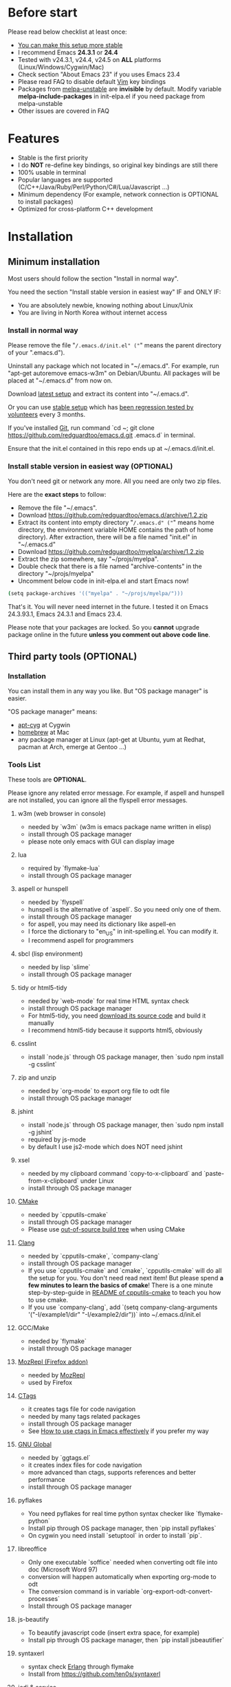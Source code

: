 * Before start
Please read below checklist at least once:
- [[https://github.com/redguardtoo/emacs.d/issues/169][You can make this setup more stable]]
- I recommend Emacs *24.3.1* or *24.4*
- Tested with v24.3.1, v24.4, v24.5 on *ALL* platforms (Linux/Windows/Cygwin/Mac)
- Check section "About Emacs 23" if you uses Emacs 23.4
- Please read FAQ to disable default [[http://www.vim.org][Vim]] key bindings
- Packages from [[http://melpa.org][melpa-unstable]] are *invisible* by default. Modify variable *melpa-include-packages* in init-elpa.el if you need package from melpa-unstable
- Other issues are covered in FAQ
* Features
- Stable is the first priority
- I do *NOT* re-define key bindings, so original key bindings are still there
- 100% usable in terminal
- Popular languages are supported (C/C++/Java/Ruby/Perl/Python/C#/Lua/Javascript ...)
- Minimum dependency (For example, network connection is OPTIONAL to install packages)
- Optimized for cross-platform C++ development
* Installation
** Minimum installation
Most users should follow the section "Install in normal way".

You need the section "Install stable version in easiest way" IF and ONLY IF:
- You are absolutely newbie, knowing nothing about Linux/Unix
- You are living in North Korea without internet access
*** Install in normal way
Please remove the file "~/.emacs.d/init.el" ("~" means the parent directory of your ".emacs.d").

Uninstall any package which not located in "~/.emacs.d". For example, run "apt-get autoremove emacs-w3m" on Debian/Ubuntu. All packages will be placed at "~/.emacs.d" from now on.

Download [[https://github.com/redguardtoo/emacs.d/archive/master.zip][latest setup]] and extract its content into "~/.emacs.d".

Or you can use [[https://github.com/redguardtoo/emacs.d/archive/stable.zip][stable setup]] which has [[https://github.com/redguardtoo/emacs.d/issues/169][been regression tested by volunteers]] every 3 months.

If you've installed [[http://git-scm.com/][Git]], run command `cd ~; git clone https://github.com/redguardtoo/emacs.d.git .emacs.d` in terminal.

Ensure that the init.el contained in this repo ends up at ~/.emacs.d/init.el.

*** Install stable version in easiest way (OPTIONAL)
You don't need git or network any more. All you need are only two zip files.

Here are the *exact steps* to follow:
- Remove the file "~/.emacs".
- Download https://github.com/redguardtoo/emacs.d/archive/1.2.zip
- Extract its content into empty directory "~/.emacs.d" ("~" means home directory, the environment variable HOME contains the path of home directory). After extraction, there will be a file named "init.el" in "~/.emacs.d"
- Download [[https://github.com/redguardtoo/myelpa/archive/1.2.zip]]
- Extract the zip somewhere, say "~/projs/myelpa".
- Double check that there is a file named "archive-contents" in the directory "~/projs/myelpa"
- Uncomment below code in init-elpa.el and start Emacs now!
#+BEGIN_SRC bash
(setq package-archives '(("myelpa" . "~/projs/myelpa/")))
#+END_SRC

That's it. You will never need internet in the future. I tested it on Emacs 24.3.93.1, Emacs 24.3.1 and Emacs 23.4.

Please note that your packages are locked. So you *cannot* upgrade package online in the future *unless you comment out above code line*.

** Third party tools (OPTIONAL)
*** Installation
You can install them in any way you like. But "OS package manager" is easier.

"OS package manager" means:
- [[https://github.com/transcode-open/apt-cyg][apt-cyg]] at Cygwin
- [[https://github.com/mxcl/homebrew][homebrew]] at Mac
- any package manager at Linux (apt-get at Ubuntu, yum at Redhat, pacman at Arch, emerge at Gentoo ...)
*** Tools List
These tools are *OPTIONAL*.

Please ignore any related error message. For example, if aspell and hunspell are not installed, you can ignore all the flyspell error messages.
**** w3m (web browser in console)
- needed by `w3m` (w3m is emacs package name written in elisp)
- install through OS package manager
- please note only emacs with GUI can display image
**** lua
- required by `flymake-lua`
- install through OS package manager
**** aspell or hunspell
- needed by `flyspell`
- hunspell is the alternative of `aspell`. So you need only one of them.
- install through OS package manager
- for aspell, you may need its dictionary like aspell-en
- I force the dictionary to "en_US" in init-spelling.el. You can modify it.
- I recommend aspell for programmers

**** sbcl (lisp environment)
- needed by lisp `slime`
- install through OS package manager

**** tidy or html5-tidy
- needed by `web-mode` for real time HTML syntax check
- install through OS package manager
- For html5-tidy, you need [[https://github.com/w3c/tidy-html5/archive/master.zip][download its source code]] and build it manually
- I recommend html5-tidy because it supports html5, obviously

**** csslint
- install `node.js` through OS package manager, then `sudo npm install -g csslint`

**** zip and unzip
- needed by `org-mode` to export org file to odt file
- install through OS package manager

**** jshint
- install `node.js` through OS package manager, then `sudo npm install -g jshint`
- required by js-mode
- by default I use js2-mode which does NOT need jshint

**** xsel
- needed by my clipboard command `copy-to-x-clipboard` and `paste-from-x-clipboard` under Linux
- install through OS package manager

**** [[http://www.cmake.org][CMake]]
- needed by `cpputils-cmake`
- install through OS package manager
- Please use [[http://www.cmake.org/Wiki/CMake_FAQ][out-of-source build tree]] when using CMake

**** [[http://clang.llvm.org][Clang]]
- needed by `cpputils-cmake`, `company-clang`
- install through OS package manager
- If you use `cpputils-cmake` and `cmake`, `cpputils-cmake` will do all the setup for you. You don't need read next item! But please spend *a few minutes to learn the basics of cmake*! There is a one minute step-by-step-guide in [[https://github.com/redguardtoo/cpputils-cmake][README of cpputils-cmake]] to teach you how to use cmake.
- If you use `company-clang`, add `(setq company-clang-arguments '("-I/example1/dir" "-I/example2/dir"))` into ~/.emacs.d/init.el

**** GCC/Make
- needed by `flymake`
- install through OS package manager

**** [[https://addons.mozilla.org/en-us/firefox/addon/mozrepl/][MozRepl (Firefox addon)]]
- needed by [[http://www.emacswiki.org/emacs/MozRepl][MozRepl]]
- used by Firefox

**** [[http://ctags.sourceforge.net][CTags]]
- it creates tags file for code navigation
- needed by many tags related packages
- install through OS package manager
- See [[http://blog.binchen.org/?p=1057][How to use ctags in Emacs effectively]] if you prefer my way

**** [[http://www.gnu.org/software/global][GNU Global]]
- needed by `ggtags.el`
- it creates index files for code navigation
- more advanced than ctags, supports references and better performance
- install through OS package manager

**** pyflakes
- You need pyflakes for real time python syntax checker like `flymake-python`
- Install pip through OS package manager, then `pip install pyflakes`
- On cygwin you need install `setuptool` in order to install `pip`.

**** libreoffice
- Only one executable `soffice` needed when converting odt file into doc (Microsoft Word 97)
- conversion will happen automatically when exporting org-mode to odt
- The conversion command is in variable `org-export-odt-convert-processes`
- Install through OS package manager
**** js-beautify
- To beautify javascript code (insert extra space, for example)
- Install pip through OS package manager, then `pip install jsbeautifier`
**** syntaxerl
- syntax check [[http://www.erlang.org/][Erlang]] through flymake
- Install from [[https://github.com/ten0s/syntaxerl]]
**** jedi & service_factory
- Python 3rd party packages installed through `pip install jedi service_factory`
- Required by anaconda-mode which provides Python intellisense
- If you feel anaconda-mode make Emacs *less responsive*, disable it by remove line `(anaconda-mode)` in init-python-mode.el
* Tutorial (OPTIONAL)
** Basic tutorial
*** Step 1, learn OS basics
Read wikipedia in order to know,
- What is environment variable
- What is pipe, stdout, stdin
*** Step 2, read official tutorial at least once
Press "C-h t" ("C" means Ctrl key, "M" means Alt key) to read bundled tutorial. 

At minimum you need know:
- How to move cursor
- How to read help by pressing "C-h v" and "C-h f".
*** Step 3, know org-mode basics
[[http://orgmode.org/][Org-mode]] is a for notes-keeping and planning.
Please watch the [[https://www.youtube.com/watch?v=oJTwQvgfgMM][Carsten Dominik's talk]]. It's really simple. The only hot key you need remember is "Tab".
*** Step 4, solve your first problem
For that problem, you can visit [[http://www.emacswiki.org/emacs/][EmacsWiki]] for the solution. Newbies can ask for help on [[http://www.reddit.com/r/emacs/]].
** Advanced tutorial
See [[https://github.com/redguardtoo/mastering-emacs-in-one-year-guide][Master Emacs in One Year]].
* FAQ
** Emacs is not responsive?
- Disable flymake by commenting out line `(flymake-mode 1)` in "~/.emacs.d/lisp/init-*.el"
- Disable flyspell by commenting out line `(flyspell-mode 1)` in "~/.emacs.d/lisp/init-*.el"
** Why certain key binding doesn't work?
Other softwares may intercept the key bindings. For example, someone [[https://github.com/redguardtoo/emacs.d/issues/320][reported QQ on windows 8 can intercept `M-x`]].
** My frequently used commands
They are listed at "lisp/init-evil". I use [[https://github.com/cofi/evil-leader][evil-leader]] to assign hot keys for them.
** OS X user?
Please remove bundled emacs 22 at first!

You may need remove the obsolete ctags/etags too.

To find out the version of your Emacs/Ctags, please run below command in shell:
#+begin_src bash
emacs --version
ctags --version
#+end_src
** Important packages are locked
Some packages (Evil, Helm, Web-mode ...) are so important to my workflow that I locked their versions.

Those packages are placed at "~/.emacs.d/site-lisp".

They will not be upgraded through ELPA automatically unless you delete corresponding folders at "~/.emacs.d/site-lisp".
** Customize global variables
Some variables are hard coded in this setup so you cannot "M-x customize" to modify them.

So you have to modify it by tweaking Emacs Lisp code.

Here are the steps:
- Find the variable description by "M-x customize". The description is "Company Clang Insert Arguments", for example
- Search text "company-clang-insert-argument" in files in ~/.emacs.d/lisp/
- Find "init-company.el" and modify company-clang-insert-argument's value

BTW, please *read my comments* above the code at first.
** Open file with Ido
If you press `C-x C-f` to open a file, [[http://emacswiki.org/emacs/InteractivelyDoThings][Ido]] will show the completions.

You can keep pressing `C-f` to ignore the completions and input path manually.
** C++ developers?
You need set up the directories to seach C++ header files. Please see the section `clang`.

If you don't use cmake, you could disable flymake-mode in init-cc-mode.el.
** Use Emacs on Windows?
I strongly suggest [[http://www.cygwin.com/][Cygwin]]. But the setup is still usable in native windows version if you set up *environment variable HOME*.
** Yasnippet key bindings
Instead of "M-x yas-expand", you can use hotkey "C-c k" globally and "M-j" in evil-insert-mode.

I don't suggest use default TAB key to expand snippet because TAB keys is used by other plugins

** [[http://melpa.org][MELPA]] does not include the package?
If a package is not installable through MELPA, you can place its source code at "~/.emacs.d/site-lisp" instead. There are already some samples there.
** Non-English users?
Please make sure your locale is *UTF-8 compatible*. For example, if I type `locale` in shell, I will get the  output "zh_CN.UTF-8". If and only if you see the "UTF-8", your locale is correct.
** Behind Corperate firewall?
In shell, input below commmand:
#+begin_src bash
http_proxy=http://yourname:passwd@proxy.company.com:8080 emacs -nw
#+end_src

** Your government blocks the internet?
People in China, North Korea, Cuba, Iran need [[http://code.google.com/p/goagent/][goagent]] to download packages. Run command "http_proxy=http://127.0.0.1:8087 emacs -nw" in shell after starting goagent server.
** Email setup?
If you use Gnus for email (Gmail, for example), check init-gnus.el. Then read [[http://blog.binchen.org/?p=403][my Gnus tutorial]].
** How to toggle Chinese input method?
Run command `M-x toggle-input-method`.
** Cannot download packages through ELPA?
Some package cannot be downloaded automatically because of network problem.

You could
- `M-x list-packages` to manually install it
- Rr `M-x package-refresh-content` and restart Emacs. the package will be installed automatically

** Use Emacs original key bindings
By default EVIL (Vim emulation in Emacs) is used. You can comment out line containing "(require 'init-evil)" in init.el to unload it.

** Evil setup
It's defined in "init-evil.el". You can press "C-z" to switch between Emacs and Vim key bindings in evil-mode.

Please reading [[https://gitorious.org/evil/evil/blobs/raw/doc/doc/evil.pdf][its PDF manual]] before using evil-mode.

** Why C++ auto-completion doesn't work?
I assume you are using company-mode. Other packages have similar setup.

At minimum:
- You need install clang
- Make sure your code is syntax correct at the beginning
- assign reasonable value into company-clang-arguments

Here is sample setup in "~/.emacs.d/init.el":
#+begin_src elisp
(setq company-clang-arguments '("-I/home/myname/projs/test-cmake" "-I/home/myname/projs/test-cmake/inc"))
#+end_src

In "friendly" Visual C++, you need do [[http://www.codeproject.com/Tips/588022/Using-Additional-Include-Directories][similar setup]].

** Enable color theme in terminal
#+BEGIN_SRC sh
TERM=xterm-256color emacs -nw
#+END_SRC

** Preview&Apply a color theme
Check [[http://emacsthemes.caisah.info/]].

Write down the name of color theme (for example, molokai).

Insert below code into ~/.emacs.d/init.el,
#+BEGIN_SRC elisp
(require 'color-theme-molokai)
(color-theme-molokai)
#+END_SRC

"M-x color-theme-select" may not work because of some design flaw in Emacs.

Please note similar color themes may have different ways to enable. Please read theirs documentation.

My above sample code works for most color themes, but there is always exceptions.
** Update from my latest setup
I suggest pulling from the version tagged as "stable":
#+begin_src bash
git pull https://github.com/redguardtoo/emacs.d.git stable
#+end_src

If you don't like some of my commits, you can revert them:
#+begin_src bash
# always start from the latest related commit
git revert commit-2014-12-01
git revert commit-2014-11-01
#+end_src

** Chinese Input Method Editor
By default, the word files path is at "~/.eim/py.txt". I place it out of the emacs root folder in order to protect my privacy.

The path can be changed in init-eim.el.

A sample file can be downloaded [[https://github.com/tumashu/chinese-pyim-bigdict/raw/gh-pages/pyim-bigdict.pyim][HERE]]. After downloading, rename it to py.txt.
** Install Emacs at home directory
Run below commands:
#+begin_src sh
mkdir -p ~/tmp;
curl http://ftp.gnu.org/gnu/emacs/emacs-24.3.tar.gz | tar xvz -C ~/tmp/emacs-24.3
cd ~/tmp/emacs-24.3;
mkdir -p ~/myemacs/24.3;
rm -rf ~/myemacs/24.3/*;
./configure --prefix=~/myemacs/24.3 --without-gtk --without-gtk3 --without-aqua --without-x --without-xpm --without-png --without-gif --without-alsa --without-tiff --without-jpeg --without-aqua --without-rsvg --without-xft --without-xaw3d --without-xim --without-xpm --without-dbus --without-makeinfo --with-x-toolkit=no --without-sound --without-sync-input --without-pop;make;make install
#+end_src

Feel free to replace 24.3 with other version number.
* Tips
- Never turn off any bundled mode if it's on by default. Future version of Emacs may assume it's on. Tweak its flag in mode hook instead!
- Git skills are extremely useful for maintainting your emacs.d in the long term
* Report bug
Check [[http://www.emacswiki.org/emacs/][EmacsWiki]] and my FAQ at first.

File bug report at [[https://github.com/redguardtoo/emacs.d]]. Don't email me directly!

Please contact the original developer if you find any bug from third party packages.

Bug report should include details (OS, Emacs version ...) plus the output of `emacs --debug-init` at minimum.
* Misc
** Directory structure
init.el is the main file. It includes all the other *.el files.

"init-elpa.el" defines how and what packages will be installed from [[http://melpa.org][MELPA]].

The package manager will extract packages into ~/.emacs.d/elpa/.

I also manually download and extract some packages into ~/.emacs.d/site-lisp/. Packages in ~/.emacs.d/site-lisp/ is not visible to the package manager.

My own snippets for [[https://github.com/capitaomorte/yasnippet][Yasnippet]] is at ~/.emacs.d/snippets.

Other directories don't matter.

** About Emacs 23
Emacs 23 support was dropped on <2015-04-21>.

The latest Emacs23 compatible version of setup is 1.2!

Here are the steps to use that setup:
- Download https://github.com/redguardtoo/emacs.d/archive/1.2.zip
- Download [[https://github.com/redguardtoo/myelpa/archive/1.2.zip]]
- Follow the section "Install stable version in easiest way" but skip the download steps

Since most third party plugins don't support Emacs 23 any more. I strongly recommend you upgrading to Emacs 24 instead!

Emacs is *portalbe* on any platform. So you can install Emacs even when you are not root of the Linux server. Please read previous "Install Emacs at home directory" for HOW.

